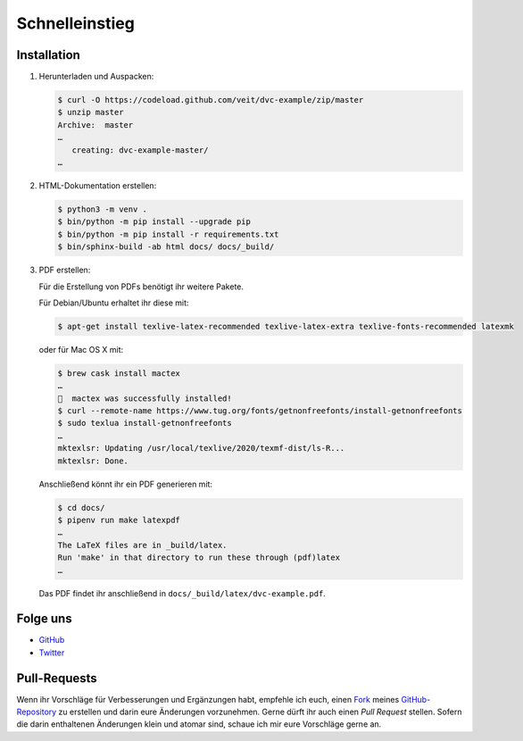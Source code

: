 Schnelleinstieg
===============

|Contributors| |License| |Docs|

.. |Contributors| image:: https://img.shields.io/github/contributors/veit/dvc-example.svg
   :target: https://github.com/veit/dvc-example/graphs/contributors
.. |License| image:: https://img.shields.io/github/license/veit/dvc-example.svg
   :target: https://github.com/veit/dvc-example/blob/master/LICENSE
.. |Docs| image:: https://readthedocs.org/projects/dvc-example/badge/?version=latest
   :target: https://dvc-example.readthedocs.io/de/latest/

Installation
------------

#. Herunterladen und Auspacken:

   .. code-block:: console

    $ curl -O https://codeload.github.com/veit/dvc-example/zip/master
    $ unzip master
    Archive:  master
    …
       creating: dvc-example-master/
    …

#. HTML-Dokumentation erstellen:

   .. code-block:: console

    $ python3 -m venv .
    $ bin/python -m pip install --upgrade pip
    $ bin/python -m pip install -r requirements.txt
    $ bin/sphinx-build -ab html docs/ docs/_build/

#. PDF erstellen:

   Für die Erstellung von PDFs benötigt ihr weitere Pakete.

   Für Debian/Ubuntu erhaltet ihr diese mit:

   .. code-block:: console

    $ apt-get install texlive-latex-recommended texlive-latex-extra texlive-fonts-recommended latexmk

   oder für Mac OS X mit:

   .. code-block:: console

    $ brew cask install mactex
    …
    🍺  mactex was successfully installed!
    $ curl --remote-name https://www.tug.org/fonts/getnonfreefonts/install-getnonfreefonts
    $ sudo texlua install-getnonfreefonts
    …
    mktexlsr: Updating /usr/local/texlive/2020/texmf-dist/ls-R...
    mktexlsr: Done.

   Anschließend könnt ihr ein PDF generieren mit:

   .. code-block:: console

    $ cd docs/
    $ pipenv run make latexpdf
    …
    The LaTeX files are in _build/latex.
    Run 'make' in that directory to run these through (pdf)latex
    …

   Das PDF findet ihr anschließend in ``docs/_build/latex/dvc-example.pdf``.

Folge uns
---------

* `GitHub <https://github.com/veit/dvc-example>`_
* `Twitter <https://twitter.com/VeitSchiele>`_

Pull-Requests
-------------

Wenn ihr Vorschläge für Verbesserungen und Ergänzungen habt, empfehle ich euch,
einen `Fork <https://github.com/veit/dvc-example/fork>`_ meines
`GitHub-Repository <https://github.com/veit/dvc-example/>`_ zu erstellen
und darin eure Änderungen vorzunehmen. Gerne dürft ihr auch einen *Pull Request*
stellen. Sofern die darin enthaltenen Änderungen klein und atomar sind, schaue ich
mir eure Vorschläge gerne an.

